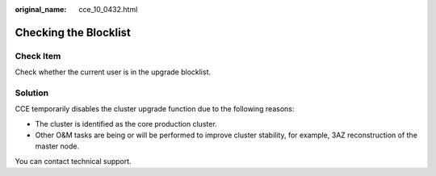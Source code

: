 :original_name: cce_10_0432.html

.. _cce_10_0432:

Checking the Blocklist
======================

Check Item
----------

Check whether the current user is in the upgrade blocklist.

Solution
--------

CCE temporarily disables the cluster upgrade function due to the following reasons:

-  The cluster is identified as the core production cluster.
-  Other O&M tasks are being or will be performed to improve cluster stability, for example, 3AZ reconstruction of the master node.

You can contact technical support.
